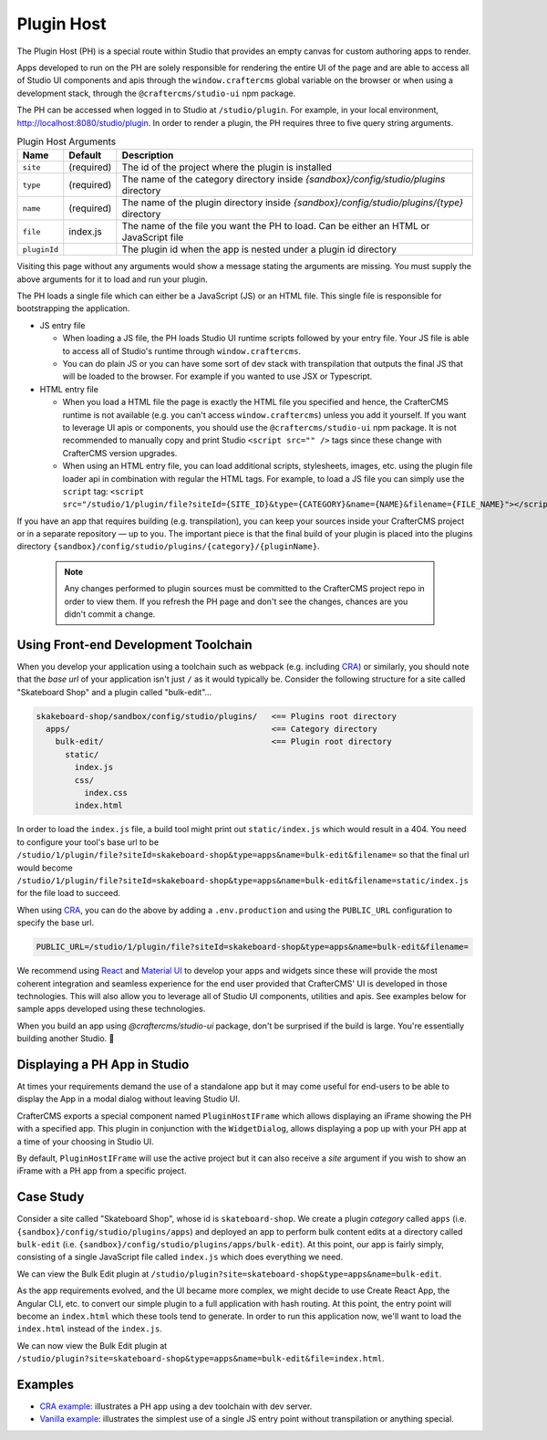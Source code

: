 
.. _plugin-host-page:

===========
Plugin Host
===========

The Plugin Host (PH) is a special route within Studio that provides an empty canvas for custom
authoring apps to render.

Apps developed to run on the PH are solely responsible for rendering the entire UI of the page and
are able to access all of Studio UI components and apis through the ``window.craftercms`` global
variable on the browser or when using a development stack, through the ``@craftercms/studio-ui`` npm package.

The PH can be accessed when logged in to Studio at ``/studio/plugin``. For example,
in your local environment, http://localhost:8080/studio/plugin. In order to render a plugin,
the PH requires three to five query string arguments.

.. table:: Plugin Host Arguments
   :widths: auto

   ============ ========== ==========
   Name         Default    Description
   ============ ========== ==========
   ``site``     (required) The id of the project where the plugin is installed
   ``type``     (required) The name of the category directory inside `{sandbox}/config/studio/plugins` directory
   ``name``     (required) The name of the plugin directory inside `{sandbox}/config/studio/plugins/{type}` directory
   ``file``     index.js   The name of the file you want the PH to load. Can be either an HTML or JavaScript file
   ``pluginId``            The plugin id when the app is nested under a plugin id directory
   ============ ========== ==========

Visiting this page without any arguments would show a message stating the arguments are missing. You must
supply the above arguments for it to load and run your plugin.

The PH loads a single file which can either be a JavaScript (JS) or an HTML file. This single file is
responsible for bootstrapping the application.

- JS entry file

  - When loading a JS file, the PH loads Studio UI runtime scripts followed by your entry file. Your
    JS file is able to access all of Studio's runtime through ``window.craftercms``.
  - You can do plain JS or you can have some sort of dev stack with transpilation that outputs the final
    JS that will be loaded to the browser. For example if you wanted to use JSX or Typescript.

- HTML entry file

  - When you load a HTML file the page is exactly the HTML file you specified and hence, the CrafterCMS
    runtime is not available (e.g. you can't access ``window.craftercms``) unless you add it yourself.
    If you want to leverage UI apis or components, you should use the ``@craftercms/studio-ui``
    npm package. It is not recommended to manually copy and print Studio ``<script src="" />`` tags since
    these change with CrafterCMS version upgrades.
  - When using an HTML entry file, you can load additional scripts, stylesheets, images, etc. using
    the plugin file loader api in combination with regular the HTML tags. For example, to load a JS
    file you can simply use the ``script`` tag:
    ``<script src="/studio/1/plugin/file?siteId={SITE_ID}&type={CATEGORY}&name={NAME}&filename={FILE_NAME}"></script>``

If you have an app that requires building (e.g. transpilation), you can keep your sources inside your
CrafterCMS project or in a separate repository — up to you. The important piece is that the final build
of your plugin is placed into the plugins directory ``{sandbox}/config/studio/plugins/{category}/{pluginName}``.

   .. note::
      Any changes performed to plugin sources must be committed to the CrafterCMS project repo in order
      to view them. If you refresh the PH page and don't see the changes, chances are you didn't commit
      a change.

------------------------
Using Front-end Development Toolchain
------------------------

When you develop your application using a toolchain such as webpack (e.g. including `CRA <https://create-react-app.dev/>`_)
or similarly, you should note that the `base url` of your application isn't just ``/`` as it would
typically be. Consider the following structure for a site called "Skateboard Shop" and a plugin
called "bulk-edit"...

.. code-block::

    skakeboard-shop/sandbox/config/studio/plugins/   <== Plugins root directory
      apps/                                          <== Category directory
        bulk-edit/                                   <== Plugin root directory
          static/
            index.js
            css/
              index.css
            index.html

In order to load the ``index.js`` file, a build tool might print out ``static/index.js`` which would result in a 404.
You need to configure your tool's base url to be ``/studio/1/plugin/file?siteId=skakeboard-shop&type=apps&name=bulk-edit&filename=``
so that the final url would become ``/studio/1/plugin/file?siteId=skakeboard-shop&type=apps&name=bulk-edit&filename=static/index.js``
for the file load to succeed.

When using `CRA <https://create-react-app.dev/docs/advanced-configuration>`_, you can do the above by adding a ``.env.production``
and using the ``PUBLIC_URL`` configuration to specify the base url.

.. code-block::

    PUBLIC_URL=/studio/1/plugin/file?siteId=skakeboard-shop&type=apps&name=bulk-edit&filename=

We recommend using `React <https://reactjs.org>`_ and `Material UI <https://mui.com>`_ to develop your
apps and widgets since these will provide the most coherent integration and seamless experience for the
end user provided that CrafterCMS' UI is developed in those technologies. This will also allow you to
leverage all of Studio UI components, utilities and apis. See examples below for sample apps developed
using these technologies.

When you build an app using `@craftercms/studio-ui` package, don't be surprised if the build is large.
You're essentially building another Studio. 🙂

------
Displaying a PH App in Studio
------

At times your requirements demand the use of a standalone app but it may come useful for end-users to be
able to display the App in a modal dialog without leaving Studio UI.

CrafterCMS exports a special component named ``PluginHostIFrame`` which allows displaying an iFrame
showing the PH with a specified app. This plugin in conjunction with the ``WidgetDialog``, allows
displaying a pop up with your PH app at a time of your choosing in Studio UI.

.. tabs::

  .. code-tab:: javascript Using Npm Package

    import { showWidgetDialog } from '@craftercms/studio-ui/state/actions/dialogs';
    import { useDispatch } from 'react-redux';

    const dispatch = useDispatch();
    dispatch(
      showWidgetDialog({
        title: 'Bulk Edit',
        widget: {
          id: 'craftercms.components.PluginHostIFrame',
          configuration: {
            plugin: { type: 'apps', name: 'bulk-edit', file: 'index.html' }
          }
        }
      })
    );

  .. code-tab:: javascript Using Browser Runtime

    const dispatch = craftercms.getStore().dispatch;
    dispatch({
      type: 'SHOW_WIDGET_DIALOG',
      payload: {
        title: 'Bulk Edit',
        widget: {
          id: 'craftercms.components.PluginHostIFrame',
          configuration: {
            plugin: { type: 'apps', name: 'bulk-edit', file: 'index.html' }
          }
        }
      }
    });

By default, ``PluginHostIFrame`` will use the active project but it can also receive a `site` argument
if you wish to show an iFrame with a PH app from a specific project.

------
Case Study
------

Consider a site called "Skateboard Shop", whose id is ``skateboard-shop``. We create a plugin *category*
called ``apps`` (i.e. ``{sandbox}/config/studio/plugins/apps``) and deployed an app to perform bulk content
edits at a directory called ``bulk-edit`` (i.e. ``{sandbox}/config/studio/plugins/apps/bulk-edit``). At this point,
our app is fairly simply, consisting of a single JavaScript file called ``index.js`` which does everything we need.

We can view the Bulk Edit plugin at ``/studio/plugin?site=skateboard-shop&type=apps&name=bulk-edit``.

As the app requirements evolved, and the UI became more complex, we might decide to use Create React App,
the Angular CLI, etc. to convert our simple plugin to a full application with hash routing. At this point,
the entry point will become an ``index.html`` which these tools tend to generate. In order to run this application
now, we'll want to load the ``index.html`` instead of the ``index.js``.

We can now view the Bulk Edit plugin at ``/studio/plugin?site=skateboard-shop&type=apps&name=bulk-edit&file=index.html``.

------
Examples
------

- `CRA example <https://github.com/craftercms/authoring-ui-plugin-examples/tree/master/packages/example-cra>`_: illustrates a PH app using a dev toolchain with dev server.
- `Vanilla example <https://github.com/craftercms/authoring-ui-plugin-examples/tree/master/packages/example-vanilla>`_: illustrates the simplest use of a single JS entry point without transpilation or anything special.
